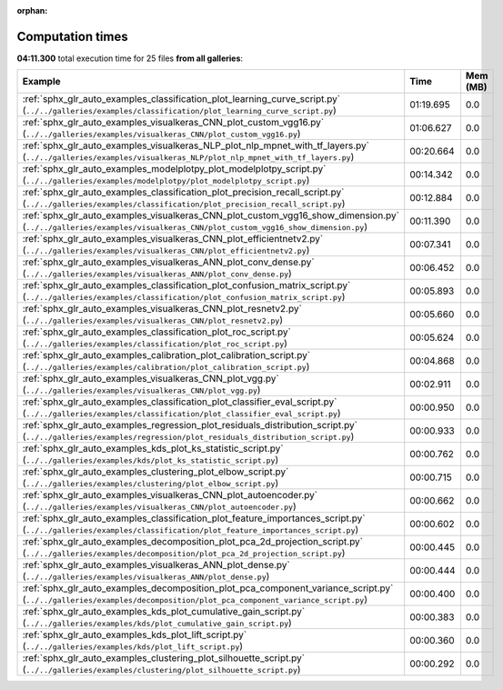 
:orphan:

.. _sphx_glr_sg_execution_times:


Computation times
=================
**04:11.300** total execution time for 25 files **from all galleries**:

.. container::

  .. raw:: html

    <style scoped>
    <link href="https://cdnjs.cloudflare.com/ajax/libs/twitter-bootstrap/5.3.0/css/bootstrap.min.css" rel="stylesheet" />
    <link href="https://cdn.datatables.net/1.13.6/css/dataTables.bootstrap5.min.css" rel="stylesheet" />
    </style>
    <script src="https://code.jquery.com/jquery-3.7.0.js"></script>
    <script src="https://cdn.datatables.net/1.13.6/js/jquery.dataTables.min.js"></script>
    <script src="https://cdn.datatables.net/1.13.6/js/dataTables.bootstrap5.min.js"></script>
    <script type="text/javascript" class="init">
    $(document).ready( function () {
        $('table.sg-datatable').DataTable({order: [[1, 'desc']]});
    } );
    </script>

  .. list-table::
   :header-rows: 1
   :class: table table-striped sg-datatable

   * - Example
     - Time
     - Mem (MB)
   * - :ref:`sphx_glr_auto_examples_classification_plot_learning_curve_script.py` (``../../galleries/examples/classification/plot_learning_curve_script.py``)
     - 01:19.695
     - 0.0
   * - :ref:`sphx_glr_auto_examples_visualkeras_CNN_plot_custom_vgg16.py` (``../../galleries/examples/visualkeras_CNN/plot_custom_vgg16.py``)
     - 01:06.627
     - 0.0
   * - :ref:`sphx_glr_auto_examples_visualkeras_NLP_plot_nlp_mpnet_with_tf_layers.py` (``../../galleries/examples/visualkeras_NLP/plot_nlp_mpnet_with_tf_layers.py``)
     - 00:20.664
     - 0.0
   * - :ref:`sphx_glr_auto_examples_modelplotpy_plot_modelplotpy_script.py` (``../../galleries/examples/modelplotpy/plot_modelplotpy_script.py``)
     - 00:14.342
     - 0.0
   * - :ref:`sphx_glr_auto_examples_classification_plot_precision_recall_script.py` (``../../galleries/examples/classification/plot_precision_recall_script.py``)
     - 00:12.884
     - 0.0
   * - :ref:`sphx_glr_auto_examples_visualkeras_CNN_plot_custom_vgg16_show_dimension.py` (``../../galleries/examples/visualkeras_CNN/plot_custom_vgg16_show_dimension.py``)
     - 00:11.390
     - 0.0
   * - :ref:`sphx_glr_auto_examples_visualkeras_CNN_plot_efficientnetv2.py` (``../../galleries/examples/visualkeras_CNN/plot_efficientnetv2.py``)
     - 00:07.341
     - 0.0
   * - :ref:`sphx_glr_auto_examples_visualkeras_ANN_plot_conv_dense.py` (``../../galleries/examples/visualkeras_ANN/plot_conv_dense.py``)
     - 00:06.452
     - 0.0
   * - :ref:`sphx_glr_auto_examples_classification_plot_confusion_matrix_script.py` (``../../galleries/examples/classification/plot_confusion_matrix_script.py``)
     - 00:05.893
     - 0.0
   * - :ref:`sphx_glr_auto_examples_visualkeras_CNN_plot_resnetv2.py` (``../../galleries/examples/visualkeras_CNN/plot_resnetv2.py``)
     - 00:05.660
     - 0.0
   * - :ref:`sphx_glr_auto_examples_classification_plot_roc_script.py` (``../../galleries/examples/classification/plot_roc_script.py``)
     - 00:05.624
     - 0.0
   * - :ref:`sphx_glr_auto_examples_calibration_plot_calibration_script.py` (``../../galleries/examples/calibration/plot_calibration_script.py``)
     - 00:04.868
     - 0.0
   * - :ref:`sphx_glr_auto_examples_visualkeras_CNN_plot_vgg.py` (``../../galleries/examples/visualkeras_CNN/plot_vgg.py``)
     - 00:02.911
     - 0.0
   * - :ref:`sphx_glr_auto_examples_classification_plot_classifier_eval_script.py` (``../../galleries/examples/classification/plot_classifier_eval_script.py``)
     - 00:00.950
     - 0.0
   * - :ref:`sphx_glr_auto_examples_regression_plot_residuals_distribution_script.py` (``../../galleries/examples/regression/plot_residuals_distribution_script.py``)
     - 00:00.933
     - 0.0
   * - :ref:`sphx_glr_auto_examples_kds_plot_ks_statistic_script.py` (``../../galleries/examples/kds/plot_ks_statistic_script.py``)
     - 00:00.762
     - 0.0
   * - :ref:`sphx_glr_auto_examples_clustering_plot_elbow_script.py` (``../../galleries/examples/clustering/plot_elbow_script.py``)
     - 00:00.715
     - 0.0
   * - :ref:`sphx_glr_auto_examples_visualkeras_CNN_plot_autoencoder.py` (``../../galleries/examples/visualkeras_CNN/plot_autoencoder.py``)
     - 00:00.662
     - 0.0
   * - :ref:`sphx_glr_auto_examples_classification_plot_feature_importances_script.py` (``../../galleries/examples/classification/plot_feature_importances_script.py``)
     - 00:00.602
     - 0.0
   * - :ref:`sphx_glr_auto_examples_decomposition_plot_pca_2d_projection_script.py` (``../../galleries/examples/decomposition/plot_pca_2d_projection_script.py``)
     - 00:00.445
     - 0.0
   * - :ref:`sphx_glr_auto_examples_visualkeras_ANN_plot_dense.py` (``../../galleries/examples/visualkeras_ANN/plot_dense.py``)
     - 00:00.444
     - 0.0
   * - :ref:`sphx_glr_auto_examples_decomposition_plot_pca_component_variance_script.py` (``../../galleries/examples/decomposition/plot_pca_component_variance_script.py``)
     - 00:00.400
     - 0.0
   * - :ref:`sphx_glr_auto_examples_kds_plot_cumulative_gain_script.py` (``../../galleries/examples/kds/plot_cumulative_gain_script.py``)
     - 00:00.383
     - 0.0
   * - :ref:`sphx_glr_auto_examples_kds_plot_lift_script.py` (``../../galleries/examples/kds/plot_lift_script.py``)
     - 00:00.360
     - 0.0
   * - :ref:`sphx_glr_auto_examples_clustering_plot_silhouette_script.py` (``../../galleries/examples/clustering/plot_silhouette_script.py``)
     - 00:00.292
     - 0.0

